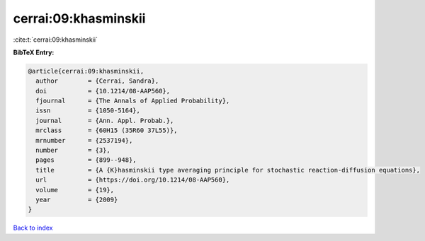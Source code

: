 cerrai:09:khasminskii
=====================

:cite:t:`cerrai:09:khasminskii`

**BibTeX Entry:**

.. code-block:: bibtex

   @article{cerrai:09:khasminskii,
     author        = {Cerrai, Sandra},
     doi           = {10.1214/08-AAP560},
     fjournal      = {The Annals of Applied Probability},
     issn          = {1050-5164},
     journal       = {Ann. Appl. Probab.},
     mrclass       = {60H15 (35R60 37L55)},
     mrnumber      = {2537194},
     number        = {3},
     pages         = {899--948},
     title         = {A {K}hasminskii type averaging principle for stochastic reaction-diffusion equations},
     url           = {https://doi.org/10.1214/08-AAP560},
     volume        = {19},
     year          = {2009}
   }

`Back to index <../By-Cite-Keys.html>`_
